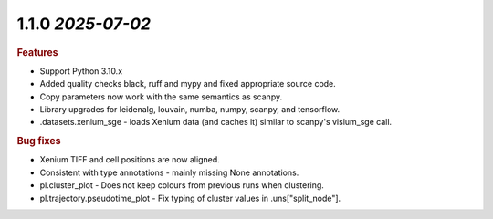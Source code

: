 1.1.0 `2025-07-02`
~~~~~~~~~~~~~~~~~~~~~~~~~

.. rubric:: Features

* Support Python 3.10.x
* Added quality checks black, ruff and mypy and fixed appropriate source code.
* Copy parameters now work with the same semantics as scanpy.
* Library upgrades for leidenalg, louvain, numba, numpy, scanpy, and tensorflow.
* .datasets.xenium_sge - loads Xenium data (and caches it) similar to scanpy's visium_sge call.

.. rubric:: Bug fixes

* Xenium TIFF and cell positions are now aligned.
* Consistent with type annotations - mainly missing None annotations.
* pl.cluster_plot - Does not keep colours from previous runs when clustering.
* pl.trajectory.pseudotime_plot - Fix typing of cluster values in .uns["split_node"].